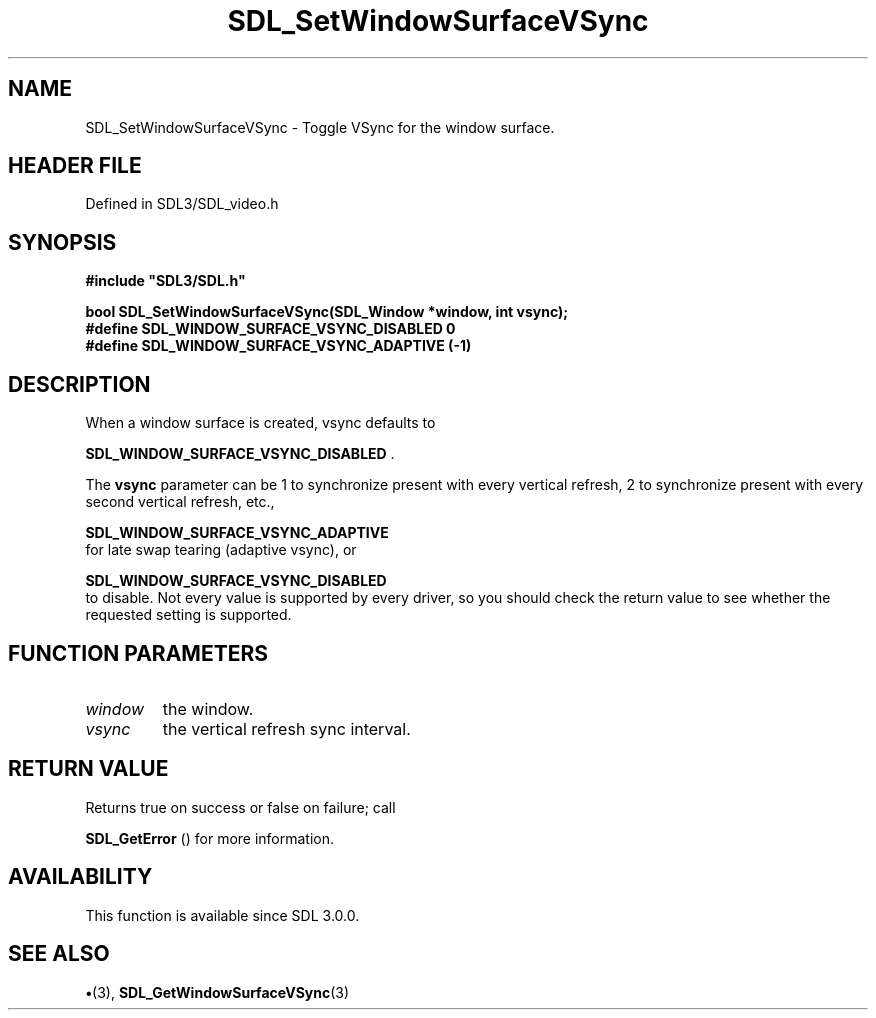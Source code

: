 .\" This manpage content is licensed under Creative Commons
.\"  Attribution 4.0 International (CC BY 4.0)
.\"   https://creativecommons.org/licenses/by/4.0/
.\" This manpage was generated from SDL's wiki page for SDL_SetWindowSurfaceVSync:
.\"   https://wiki.libsdl.org/SDL_SetWindowSurfaceVSync
.\" Generated with SDL/build-scripts/wikiheaders.pl
.\"  revision SDL-preview-3.1.3
.\" Please report issues in this manpage's content at:
.\"   https://github.com/libsdl-org/sdlwiki/issues/new
.\" Please report issues in the generation of this manpage from the wiki at:
.\"   https://github.com/libsdl-org/SDL/issues/new?title=Misgenerated%20manpage%20for%20SDL_SetWindowSurfaceVSync
.\" SDL can be found at https://libsdl.org/
.de URL
\$2 \(laURL: \$1 \(ra\$3
..
.if \n[.g] .mso www.tmac
.TH SDL_SetWindowSurfaceVSync 3 "SDL 3.1.3" "Simple Directmedia Layer" "SDL3 FUNCTIONS"
.SH NAME
SDL_SetWindowSurfaceVSync \- Toggle VSync for the window surface\[char46]
.SH HEADER FILE
Defined in SDL3/SDL_video\[char46]h

.SH SYNOPSIS
.nf
.B #include \(dqSDL3/SDL.h\(dq
.PP
.BI "bool SDL_SetWindowSurfaceVSync(SDL_Window *window, int vsync);
.BI "
.BI "
.BI "#define SDL_WINDOW_SURFACE_VSYNC_DISABLED 0
.BI "#define SDL_WINDOW_SURFACE_VSYNC_ADAPTIVE (-1)
.fi
.SH DESCRIPTION
When a window surface is created, vsync defaults to

.BR SDL_WINDOW_SURFACE_VSYNC_DISABLED
\[char46]

The
.BR vsync
parameter can be 1 to synchronize present with every vertical
refresh, 2 to synchronize present with every second vertical refresh, etc\[char46],

.BR SDL_WINDOW_SURFACE_VSYNC_ADAPTIVE
 for
late swap tearing (adaptive vsync), or

.BR SDL_WINDOW_SURFACE_VSYNC_DISABLED
 to
disable\[char46] Not every value is supported by every driver, so you should check
the return value to see whether the requested setting is supported\[char46]

.SH FUNCTION PARAMETERS
.TP
.I window
the window\[char46]
.TP
.I vsync
the vertical refresh sync interval\[char46]
.SH RETURN VALUE
Returns true on success or false on failure; call

.BR SDL_GetError
() for more information\[char46]

.SH AVAILABILITY
This function is available since SDL 3\[char46]0\[char46]0\[char46]

.SH SEE ALSO
.BR \(bu (3),
.BR SDL_GetWindowSurfaceVSync (3)
